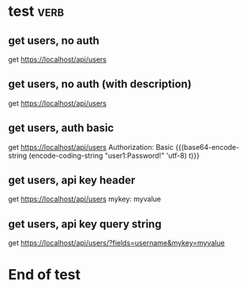 * test  :verb:
# This is the description of the test collection.
# End.

** get users, no auth
get https://localhost/api/users

** get users, no auth (with description)
# This is the description.
# Line 2 of description.
# Line 3: End.
get https://localhost/api/users

** get users, auth basic
get https://localhost/api/users
Authorization: Basic {{(base64-encode-string (encode-coding-string "user1:Password!" 'utf-8) t)}}

** get users, api key header
get https://localhost/api/users
mykey: myvalue

** get users, api key query string
get https://localhost/api/users/?fields=username&mykey=myvalue

* End of test

# Local Variables:
# eval: (verb-mode)
# End:
